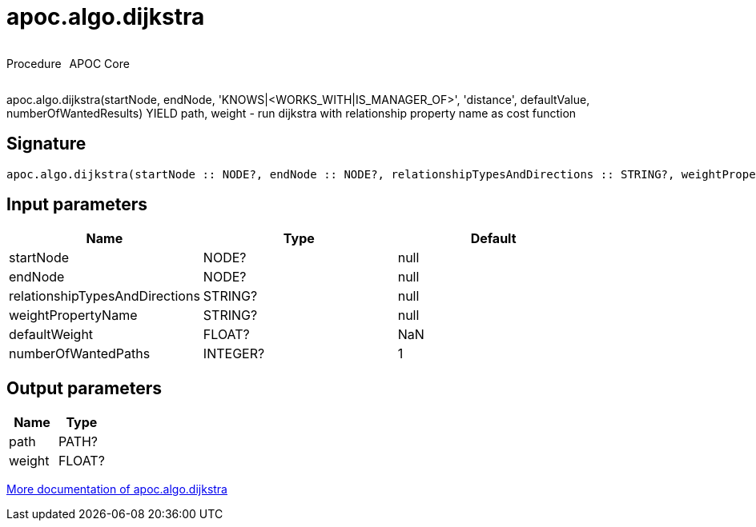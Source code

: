////
This file is generated by DocsTest, so don't change it!
////

= apoc.algo.dijkstra
:description: This section contains reference documentation for the apoc.algo.dijkstra procedure.



++++
<div style='display:flex'>
<div class='paragraph type procedure'><p>Procedure</p></div>
<div class='paragraph release core' style='margin-left:10px;'><p>APOC Core</p></div>
</div>
++++

apoc.algo.dijkstra(startNode, endNode, 'KNOWS|<WORKS_WITH|IS_MANAGER_OF>', 'distance', defaultValue, numberOfWantedResults) YIELD path, weight - run dijkstra with relationship property name as cost function

== Signature

[source]
----
apoc.algo.dijkstra(startNode :: NODE?, endNode :: NODE?, relationshipTypesAndDirections :: STRING?, weightPropertyName :: STRING?, defaultWeight = NaN :: FLOAT?, numberOfWantedPaths = 1 :: INTEGER?) :: (path :: PATH?, weight :: FLOAT?)
----

== Input parameters
[.procedures, opts=header]
|===
| Name | Type | Default 
|startNode|NODE?|null
|endNode|NODE?|null
|relationshipTypesAndDirections|STRING?|null
|weightPropertyName|STRING?|null
|defaultWeight|FLOAT?|NaN
|numberOfWantedPaths|INTEGER?|1
|===

== Output parameters
[.procedures, opts=header]
|===
| Name | Type 
|path|PATH?
|weight|FLOAT?
|===

xref::algorithms/path-finding-procedures.adoc[More documentation of apoc.algo.dijkstra,role=more information]

